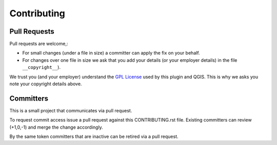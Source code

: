 Contributing
============

Pull Requests
-------------

Pull requests are welcome,:

* For small changes (under a file in size) a committer can apply the fix on your behalf.

* For changes over one file in size we ask that you add your details (or your employer details) in the file ``__copyright__``).

We trust you (and your employer) understand the `GPL License <LICENSE.txt>`_ used by this plugin and QGIS. This is why we asks you note your copyright details above.

Committers
----------

This is a small project that communicates via pull request.

To request commit access issue a pull request against this CONTRIBUTING.rst file. Existing committers can review (+1,0,-1) and merge the change accordingly.

By the same token committers that are inactive can be retired via a pull request.